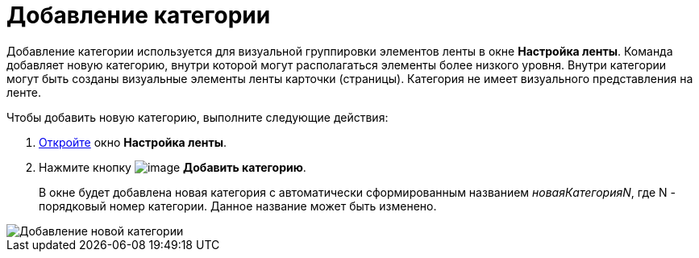 = Добавление категории

Добавление категории используется для визуальной группировки элементов ленты в окне *Настройка ленты*. Команда добавляет новую категорию, внутри которой могут располагаться элементы более низкого уровня. Внутри категории могут быть созданы визуальные элементы ленты карточки (страницы). Категория не имеет визуального представления на ленте.

.Чтобы добавить новую категорию, выполните следующие действия:
. xref:lay_Set_ribbon.adoc[Откройте] окно *Настройка ленты*.
. Нажмите кнопку image:buttons/lay_Ribbon_category_add.png[image] *Добавить категорию*.
+
В окне будет добавлена новая категория с автоматически сформированным названием _новаяКатегорияN_, где N - порядковый номер категории. Данное название может быть изменено.

image::lay_Ribbon_category.png[Добавление новой категории]
